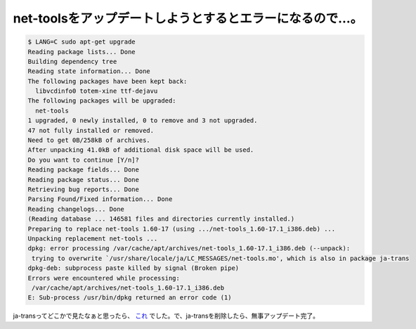 net-toolsをアップデートしようとするとエラーになるので…。
=========================================================


.. code-block:: sh


   $ LANG=C sudo apt-get upgrade
   Reading package lists... Done
   Building dependency tree
   Reading state information... Done
   The following packages have been kept back:
     libvcdinfo0 totem-xine ttf-dejavu
   The following packages will be upgraded:
     net-tools
   1 upgraded, 0 newly installed, 0 to remove and 3 not upgraded.
   47 not fully installed or removed.
   Need to get 0B/258kB of archives.
   After unpacking 41.0kB of additional disk space will be used.
   Do you want to continue [Y/n]?
   Reading package fields... Done
   Reading package status... Done
   Retrieving bug reports... Done
   Parsing Found/Fixed information... Done
   Reading changelogs... Done
   (Reading database ... 146581 files and directories currently installed.)
   Preparing to replace net-tools 1.60-17 (using .../net-tools_1.60-17.1_i386.deb) ...
   Unpacking replacement net-tools ...
   dpkg: error processing /var/cache/apt/archives/net-tools_1.60-17.1_i386.deb (--unpack):
    trying to overwrite `/usr/share/locale/ja/LC_MESSAGES/net-tools.mo', which is also in package ja-trans
   dpkg-deb: subprocess paste killed by signal (Broken pipe)
   Errors were encountered while processing:
    /var/cache/apt/archives/net-tools_1.60-17.1_i386.deb
   E: Sub-process /usr/bin/dpkg returned an error code (1)


ja-transってどこかで見たなぁと思ったら、 `これ <http://lists.debian.or.jp/debian-devel/200706/msg00086.html>`_ でした。で、ja-transを削除したら、無事アップデート完了。






.. author:: default
.. categories:: Debian
.. tags::
.. comments::

